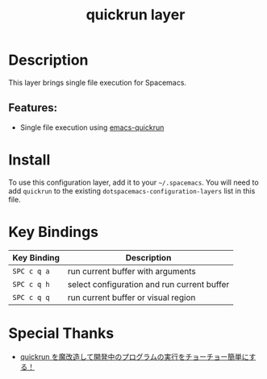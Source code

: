 #+TITLE: quickrun layer

* Table of Contents :TOC_4_gh:noexport:
- [[#description][Description]]
  - [[#features][Features:]]
- [[#install][Install]]
- [[#key-bindings][Key Bindings]]
- [[#special-thanks][Special Thanks]]

* Description
This layer brings single file execution for Spacemacs.
** Features:
- Single file execution using [[https://github.com/syohex/emacs-quickrun][emacs-quickrun]]

* Install
To use this configuration layer, add it to your =~/.spacemacs=. You will need to
add =quickrun= to the existing =dotspacemacs-configuration-layers= list in this
file.

* Key Bindings

| Key Binding | Description                                          |
|-------------+------------------------------------------------------|
| =SPC c q a= | run current buffer with arguments                    |
| =SPC c q h= | select configuration and run current buffer          |
| =SPC c q q= | run current buffer or visual region                  |

* Special Thanks
- [[http://emacs.rubikitch.com/my-quickrun][quickrun を魔改造して開発中のプログラムの実行をチョーチョー簡単にする！]]
